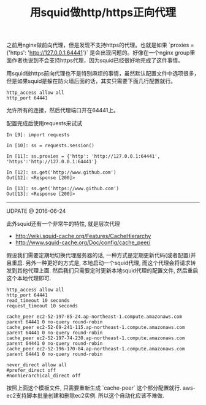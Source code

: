 #+title: 用squid做http/https正向代理

之前用nginx做前向代理，但是发现不支持https的代理。也就是如果 `proxies = {'https': 'http://127.0.0.1:64441'}` 是会出现问题的。好像在一个nginx group里面作者也说到不会支持https代理，因为squid已经很好地完成了这件事情。

用squid做https前向代理也不是特别麻烦的事情，虽然默认配置文件中选项很多，但是如果squid是躲在防火墙后面的话，其实只需要下面几行配置就行。
#+BEGIN_EXAMPLE
http_access allow all
http_port 64441
#+END_EXAMPLE

允许所有的连接，然后代理端口开在64441上。

配置完成后使用requests来试试
#+BEGIN_EXAMPLE
In [9]: import requests

In [10]: ss = requests.session()

In [11]: ss.proxies = {'http': 'http://127.0.0.1:64441', 'https':'http://127.0.0.1:64441'}

In [12]: ss.get('http://www.github.com')
Out[12]: <Response [200]>

In [13]: ss.get('https://www.github.com')
Out[13]: <Response [200]>
#+END_EXAMPLE

-----
UDPATE @ 2016-06-24

此外squid还有一个非常牛的特性, 就是层次代理
- http://wiki.squid-cache.org/Features/CacheHierarchy
- http://www.squid-cache.org/Doc/config/cache_peer/

假设我们需要定期地切换代理服务器的话, 一种方式是定期更新代码(或者配置)并且重启.
另外一种更好的方式是, 本地启动一个squid代理, 而这个代理会将请求转发到其他代理上面.
然后我们只需要定时更新本地squid代理的配置文件, 然后重启这个本地代理即可.
#+BEGIN_EXAMPLE
http_access allow all
http_port 64441
read_timeout 10 seconds
request_timeout 10 seconds

cache_peer ec2-52-197-85-24.ap-northeast-1.compute.amazonaws.com parent 64441 0 no-query round-robin
cache_peer ec2-52-69-241-115.ap-northeast-1.compute.amazonaws.com parent 64441 0 no-query round-robin
cache_peer ec2-52-197-74-230.ap-northeast-1.compute.amazonaws.com parent 64441 0 no-query round-robin
cache_peer ec2-52-196-170-84.ap-northeast-1.compute.amazonaws.com parent 64441 0 no-query round-robin

never_direct allow all
#prefer_direct off
#nonhierarchical_direct off
#+END_EXAMPLE
按照上面这个模板文件, 只需要重新生成 `cache-peer` 这个部分配置就行. aws-ec2支持脚本批量创建和删除ec2实例. 所以这个自动化应该不难做.
